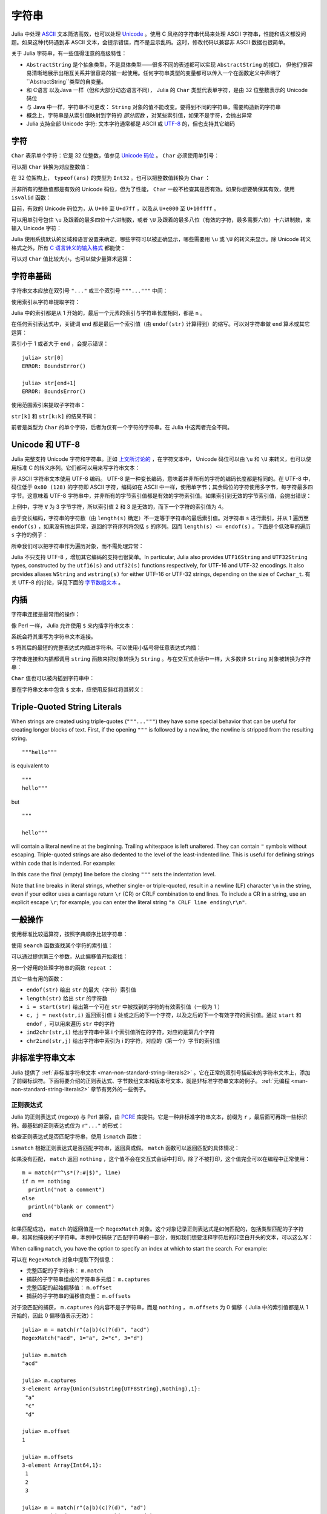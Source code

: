 .. _man-strings:

********
 字符串
********

Julia 中处理 `ASCII <http://zh.wikipedia.org/zh-cn/ASCII>`_ 文本简洁高效，也可以处理 `Unicode <http://zh.wikipedia.org/zh-cn/Unicode>`_ 。使用 C 风格的字符串代码来处理 ASCII 字符串，性能和语义都没问题。如果这种代码遇到非 ASCII 文本，会提示错误，而不是显示乱码。这时，修改代码以兼容非 ASCII 数据也很简单。

关于 Julia 字符串，有一些值得注意的高级特性：

-  ``AbstractString`` 是个抽象类型，不是具体类型——很多不同的表述都可以实现 ``AbstractString`` 的接口， 但他们很容易清晰地展示出相互关系并很容易的被一起使用。任何字符串类型的变量都可以传入一个在函数定义中声明了``AbstractString``类型的自变量。
- 和 C语言 以及Java 一样（但和大部分动态语言不同）， Julia 的 ``Char`` 类型代表单字符，是由 32 位整数表示的 Unicode 码位
-  与 Java 中一样，字符串不可更改： ``String`` 对象的值不能改变。要得到不同的字符串，需要构造新的字符串
-  概念上，字符串是从索引值映射到字符的 *部分函数* ，对某些索引值，如果不是字符，会抛出异常
-  Julia 支持全部 Unicode 字符: 文本字符通常都是 ASCII 或 `UTF-8 <http://zh.wikipedia.org/zh-cn/UTF-8>`_ 的，但也支持其它编码

.. _man-characters:

字符
----

``Char`` 表示单个字符：它是 32 位整数，值参见 `Unicode 码位 <http://zh.wikipedia.org/zh-cn/%E7%A0%81%E4%BD%8D>`_ 。 ``Char`` 必须使用单引号：

.. doctest::

    julia> 'x'
    'x'

    julia> typeof(ans)
    Char

可以把 ``Char`` 转换为对应整数值：

.. doctest::

    julia> int('x')
    120

    julia> typeof(ans)
    Int64

在 32 位架构上， ``typeof(ans)`` 的类型为 ``Int32`` 。也可以把整数值转换为 ``Char`` ：

.. doctest::

    julia> char(120)
    'x'

并非所有的整数值都是有效的 Unicode 码位，但为了性能， ``Char`` 一般不检查其是否有效。如果你想要确保其有效，使用 ``isvalid`` 函数：

.. doctest::

    julia> char(0x110000)
    '\U110000'

    julia> is_valid_char(0x110000)
    false

目前，有效的 Unicode 码位为，从 ``U+00`` 至 ``U+d7ff`` ，以及从 ``U+e000`` 至 ``U+10ffff`` 。

可以用单引号包住 ``\u`` 及跟着的最多四位十六进制数，或者 ``\U`` 及跟着的最多八位（有效的字符，最多需要六位）十六进制数，来输入 Unicode 字符：

.. doctest::

    julia> '\u0'
    '\0'

    julia> '\u78'
    'x'

    julia> '\u2200'
    '∀'

    julia> '\U10ffff'
    '\U10ffff'

Julia 使用系统默认的区域和语言设置来确定，哪些字符可以被正确显示，哪些需要用 ``\u`` 或 ``\U`` 的转义来显示。除 Unicode 转义格式之外，所有 `C 语言转义的输入格式 <http://en.wikipedia.org/wiki/C_syntax#Backslash_escapes>`_ 都能使：

.. doctest::

    julia> int('\0')
    0

    julia> int('\t')
    9

    julia> int('\n')
    10

    julia> int('\e')
    27

    julia> int('\x7f')
    127

    julia> int('\177')
    127

    julia> int('\xff')
    255

可以对 ``Char`` 值比较大小，也可以做少量算术运算：

.. doctest::

    julia> 'A' < 'a'
    true

    julia> 'A' <= 'a' <= 'Z'
    false

    julia> 'A' <= 'X' <= 'Z'
    true

    julia> 'x' - 'a'
    23

    julia> 'A' + 1
    'B'

字符串基础
----------

字符串文本应放在双引号 ``"..."`` 或三个双引号 ``"""..."""`` 中间：

.. doctest::

    julia> str = "Hello, world.\n"
    "Hello, world.\n"
    
    julia> """Contains "quote" characters"""
    "Contains \"quote\" characters"

使用索引从字符串提取字符：

.. doctest::

    julia> str[1]
    'H'

    julia> str[6]
    ','

    julia> str[end]
    '\n'

Julia 中的索引都是从 1 开始的，最后一个元素的索引与字符串长度相同，都是 ``n`` 。

在任何索引表达式中，关键词 ``end`` 都是最后一个索引值（由 ``endof(str)`` 计算得到）的缩写。可以对字符串做 ``end`` 算术或其它运算：

.. doctest::

    julia> str[end-1]
    '.'

    julia> str[end/2]
    ' '

    julia> str[end/3]
    ERROR: InexactError()
     in getindex at string.jl:59

    julia> str[end/4]
    ERROR: InexactError()
     in getindex at string.jl:59

索引小于 1 或者大于 ``end`` ，会提示错误： ::

    julia> str[0]
    ERROR: BoundsError()

    julia> str[end+1]
    ERROR: BoundsError()

使用范围索引来提取子字符串：

.. doctest::

    julia> str[4:9]
    "lo, wo"

``str[k]`` 和 ``str[k:k]`` 的结果不同：

.. doctest::

    julia> str[6]
    ','

    julia> str[6:6]
    ","

前者是类型为 ``Char`` 的单个字符，后者为仅有一个字符的字符串。在 Julia 中这两者完全不同。

Unicode 和 UTF-8
----------------

Julia 完整支持 Unicode 字符和字符串。正如 `上文所讨论的 <#characters>`_ ，在字符文本中， Unicode 码位可以由 ``\u`` 和 ``\U`` 来转义，也可以使用标准 C 的转义序列。它们都可以用来写字符串文本：

.. doctest::

    julia> s = "\u2200 x \u2203 y"
    "∀ x ∃ y"

非 ASCII 字符串文本使用 UTF-8 编码。 UTF-8 是一种变长编码，意味着并非所有的字符的编码长度都是相同的。在 UTF-8 中，码位低于 ``0x80 (128)`` 的字符即 ASCII 字符，编码如在 ASCII 中一样，使用单字节；其余码位的字符使用多字节，每字符最多四字节。这意味着 UTF-8 字符串中，并非所有的字节索引值都是有效的字符索引值。如果索引到无效的字节索引值，会抛出错误：

.. doctest::

    julia> s[1]
    '∀'

    julia> s[2]
    ERROR: invalid UTF-8 character index
     in next at ./utf8.jl:68
     in getindex at string.jl:57

    julia> s[3]
    ERROR: invalid UTF-8 character index
     in next at ./utf8.jl:68
     in getindex at string.jl:57

    julia> s[4]
    ' '

上例中，字符 ``∀`` 为 3 字节字符，所以索引值 2 和 3 是无效的，而下一个字符的索引值为 4。

由于变长编码，字符串的字符数（由 ``length(s)`` 确定）不一定等于字符串的最后索引值。对字符串 ``s`` 进行索引，并从 1 遍历至 ``endof(s)`` ，如果没有抛出异常，返回的字符序列将包括 ``s`` 的序列。因而 ``length(s) <= endof(s)`` 。下面是个低效率的遍历 ``s`` 字符的例子：

.. doctest::

    julia> for i = 1:endof(s)
             try
               println(s[i])
             catch
               # ignore the index error
             end
           end
    ∀
    <BLANKLINE>
    x
    <BLANKLINE>
    ∃
    <BLANKLINE>
    y

所幸我们可以把字符串作为遍历对象，而不需处理异常：

.. doctest::

    julia> for c in s
             println(c)
           end
    ∀
    <BLANKLINE>
    x
    <BLANKLINE>
    ∃
    <BLANKLINE>
    y

Julia 不只支持 UTF-8 ，增加其它编码的支持也很简单。In particular, Julia also provides
``UTF16String`` and ``UTF32String`` types, constructed by the
``utf16(s)`` and ``utf32(s)`` functions respectively, for UTF-16 and
UTF-32 encodings.  It also provides aliases ``WString`` and
``wstring(s)`` for either UTF-16 or UTF-32 strings, depending on the
size of ``Cwchar_t``. 有关 UTF-8 的讨论，详见下面的 `字节数组文本 <#byte-array-literals>`_ 。

.. _man-string-interpolation:

内插
----

字符串连接是最常用的操作：

.. doctest::

    julia> greet = "Hello"
    "Hello"

    julia> whom = "world"
    "world"

    julia> string(greet, ", ", whom, ".\n")
    "Hello, world.\n"

像 Perl 一样， Julia 允许使用 ``$`` 来内插字符串文本：

.. doctest::

    julia> "$greet, $whom.\n"
    "Hello, world.\n"

系统会将其重写为字符串文本连接。

``$`` 将其后的最短的完整表达式内插进字符串。可以使用小括号将任意表达式内插：

.. doctest::

    julia> "1 + 2 = $(1 + 2)"
    "1 + 2 = 3"

字符串连接和内插都调用 ``string`` 函数来把对象转换为 ``String`` 。与在交互式会话中一样，大多数非 ``String`` 对象被转换为字符串：

.. doctest::

    julia> v = [1,2,3]
    3-element Array{Int64,1}:
     1
     2
     3

    julia> "v: $v"
    "v: [1,2,3]"

``Char`` 值也可以被内插到字符串中：

.. doctest::

    julia> c = 'x'
    'x'

    julia> "hi, $c"
    "hi, x"

要在字符串文本中包含 ``$`` 文本，应使用反斜杠将其转义：

.. doctest::

    julia> print("I have \$100 in my account.\n")
    I have $100 in my account.

Triple-Quoted String Literals
-----------------------------

When strings are created using triple-quotes (``"""..."""``) they have some
special behavior that can be useful for creating longer blocks of text. First,
if the opening ``"""`` is followed by a newline, the newline is stripped from
the resulting string.

::

    """hello"""

is equivalent to

::

    """
    hello"""

but

::

    """

    hello"""

will contain a literal newline at the beginning. Trailing whitespace is left
unaltered. They can contain ``"`` symbols without escaping. Triple-quoted strings
are also dedented to the level of the least-indented line. This is useful for
defining strings within code that is indented. For example:

.. doctest::

    julia> str = """
               Hello,
               world.
             """
    "  Hello,\n  world.\n"

In this case the final (empty) line before the closing ``"""`` sets the
indentation level.

Note that line breaks in literal strings, whether single- or triple-quoted,
result in a newline (LF) character ``\n`` in the string, even if your
editor uses a carriage return ``\r`` (CR) or CRLF combination to end lines.
To include a CR in a string, use an explicit escape ``\r``; for example,
you can enter the literal string ``"a CRLF line ending\r\n"``.

一般操作
--------

使用标准比较运算符，按照字典顺序比较字符串：

.. doctest::

    julia> "abracadabra" < "xylophone"
    true

    julia> "abracadabra" == "xylophone"
    false

    julia> "Hello, world." != "Goodbye, world."
    true

    julia> "1 + 2 = 3" == "1 + 2 = $(1 + 2)"
    true

使用 ``search`` 函数查找某个字符的索引值：

.. doctest::

    julia> search("xylophone", 'x')
    1

    julia> search("xylophone", 'p')
    5

    julia> search("xylophone", 'z')
    0

可以通过提供第三个参数，从此偏移值开始查找：

.. doctest::

    julia> search("xylophone", 'o')
    4

    julia> search("xylophone", 'o', 5)
    7

    julia> search("xylophone", 'o', 8)
    0

另一个好用的处理字符串的函数 ``repeat`` ：

.. doctest::

    julia> repeat(".:Z:.", 10)
    ".:Z:..:Z:..:Z:..:Z:..:Z:..:Z:..:Z:..:Z:..:Z:..:Z:."

其它一些有用的函数：

-  ``endof(str)`` 给出 ``str`` 的最大（字节）索引值
-  ``length(str)`` 给出 ``str`` 的字符数
-  ``i = start(str)`` 给出第一个可在 ``str`` 中被找到的字符的有效索引值（一般为 1 ）
-  ``c, j = next(str,i)`` 返回索引值 ``i`` 处或之后的下一个字符，以及之后的下一个有效字符的索引值。通过 ``start`` 和 ``endof`` ，可以用来遍历 ``str`` 中的字符
-  ``ind2chr(str,i)`` 给出字符串中第 i 个索引值所在的字符，对应的是第几个字符
-  ``chr2ind(str,j)`` 给出字符串中索引为 i 的字符，对应的（第一个）字节的索引值

.. _man-non-standard-string-literals:

非标准字符串文本
----------------

Julia 提供了 :ref:`非标准字符串文本 <man-non-standard-string-literals2>` 。它在正常的双引号括起来的字符串文本上，添加了前缀标识符。下面将要介绍的正则表达式、字节数组文本和版本号文本，就是非标准字符串文本的例子。 :ref:`元编程 <man-non-standard-string-literals2>` 章节有另外的一些例子。

正则表达式
~~~~~~~~~~

Julia 的正则表达式 (regexp) 与 Perl 兼容，由 `PCRE <http://www.pcre.org/>`_ 库提供。它是一种非标准字符串文本，前缀为 ``r`` ，最后面可再跟一些标识符。最基础的正则表达式仅为 ``r"..."`` 的形式：

.. doctest::

    julia> r"^\s*(?:#|$)"
    r"^\s*(?:#|$)"

    julia> typeof(ans)
    Regex (constructor with 3 methods)

检查正则表达式是否匹配字符串，使用 ``ismatch`` 函数：

.. doctest::

    julia> ismatch(r"^\s*(?:#|$)", "not a comment")
    false

    julia> ismatch(r"^\s*(?:#|$)", "# a comment")
    true

``ismatch`` 根据正则表达式是否匹配字符串，返回真或假。 ``match`` 函数可以返回匹配的具体情况：

.. doctest::

    julia> match(r"^\s*(?:#|$)", "not a comment")

    julia> match(r"^\s*(?:#|$)", "# a comment")
    RegexMatch("#")

如果没有匹配， ``match`` 返回 ``nothing`` ，这个值不会在交互式会话中打印。除了不被打印，这个值完全可以在编程中正常使用： ::

    m = match(r"^\s*(?:#|$)", line)
    if m == nothing
      println("not a comment")
    else
      println("blank or comment")
    end

如果匹配成功， ``match`` 的返回值是一个 ``RegexMatch`` 对象。这个对象记录正则表达式是如何匹配的，包括类型匹配的子字符串，和其他捕获的子字符串。本例中仅捕获了匹配字符串的一部分，假如我们想要注释字符后的非空白开头的文本，可以这么写：

.. doctest::

    julia> m = match(r"^\s*(?:#\s*(.*?)\s*$|$)", "# a comment ")
    RegexMatch("# a comment ", 1="a comment")
    
When calling ``match``, you have the option to specify an index at
which to start the search. For example:

.. doctest::

   julia> m = match(r"[0-9]","aaaa1aaaa2aaaa3",1)
   RegexMatch("1")

   julia> m = match(r"[0-9]","aaaa1aaaa2aaaa3",6)
   RegexMatch("2")

   julia> m = match(r"[0-9]","aaaa1aaaa2aaaa3",11)
   RegexMatch("3")

可以在 ``RegexMatch`` 对象中提取下列信息：

-  完整匹配的子字符串： ``m.match``
-  捕获的子字符串组成的字符串多元组： ``m.captures``
-  完整匹配的起始偏移值： ``m.offset``
-  捕获的子字符串的偏移值向量： ``m.offsets``

对于没匹配的捕获， ``m.captures`` 的内容不是子字符串，而是 ``nothing`` ， ``m.offsets`` 为 0 偏移（ Julia 中的索引值都是从 1 开始的，因此 0 偏移值表示无效）： ::

    julia> m = match(r"(a|b)(c)?(d)", "acd")
    RegexMatch("acd", 1="a", 2="c", 3="d")

    julia> m.match
    "acd"

    julia> m.captures
    3-element Array{Union(SubString{UTF8String},Nothing),1}:
     "a"
     "c"
     "d"

    julia> m.offset
    1

    julia> m.offsets
    3-element Array{Int64,1}:
     1
     2
     3

    julia> m = match(r"(a|b)(c)?(d)", "ad")
    RegexMatch("ad", 1="a", 2=nothing, 3="d")

    julia> m.match
    "ad"

    julia> m.captures
    3-element Array{Union(SubString{UTF8String},Nothing),1}:
     "a"
     nothing
     "d"

    julia> m.offset
    1

    julia> m.offsets
    3-element Array{Int64,1}:
     1
     0
     2

可以把结果多元组绑定给本地变量： ::

    julia> first, second, third = m.captures; first
    "a"

可以在右引号之后，使用标识符 ``i``, ``m``, ``s``, 及 ``x`` 的组合，来修改正则表达式的行为。这几个标识符的用法与 Perl 中的一样，详见 `perlre
manpage <http://perldoc.perl.org/perlre.html#Modifiers>`_ ： ::


    i   不区分大小写

    m   多行匹配。 "^" 和 "$" 匹配多行的起始和结尾

    s   单行匹配。 "." 匹配所有字符，包括换行符

        一起使用时，例如 r""ms 中， "." 匹配任意字符，而 "^" 与 "$" 匹配字符串中新行之前和之后的字符

    x   忽略大多数空白，除非是反斜杠。可以使用这个标识符，把正则表达式分为可读的小段。 '#' 字符被认为是引入注释的元字符

例如，下面的正则表达式使用了所有选项：

.. doctest::

    julia> r"a+.*b+.*?d$"ism
    r"a+.*b+.*?d$"ims

    julia> match(r"a+.*b+.*?d$"ism, "Goodbye,\nOh, angry,\nBad world\n")
    RegexMatch("angry,\nBad world")
    
Julia 支持三个双引号所引起来的正则表达式字符串，即 ``r"""..."""`` 。这种形式在正则表达式包含引号或换行符时比较有用。

... Triple-quoted regex strings, of the form ``r"""..."""``, are also
... supported (and may be convenient for regular expressions containing
... quotation marks or newlines).

.. _man-byte-array-literals:

字节数组文本
------------

另一类非标准字符串文本为 ``b"..."`` ，可以表示文本化的字节数组，如 ``Uint8`` 数组。习惯上，非标准文本的前缀为大写，会生成实际的字符串对象；而前缀为小写的，会生成非字符串对象，如字节数组或编译后的正则表达式。字节表达式的规则如下：

-  ASCII 字符与 ASCII 转义符生成一个单字节
-  ``\x`` 和 八进制转义序列生成对应转义值的 *字节*
-  Unicode 转义序列生成 UTF-8 码位的字节序列

三种情况都有的例子：

.. doctest::

    julia> b"DATA\xff\u2200"
    8-element Array{Uint8,1}:
     0x44
     0x41
     0x54
     0x41
     0xff
     0xe2
     0x88
     0x80

ASCII 字符串 "DATA" 对应于字节 68, 65, 84, 65 。 ``\xff`` 生成的单字节为 255 。Unicode 转义 ``\u2200`` 按 UTF-8 编码为三字节 226, 136, 128 。注意，字节数组的结果并不对应于一个有效的 UTF-8 字符串，如果把它当作普通的字符串文本，会得到语法错误：

.. doctest::

    julia> "DATA\xff\u2200"
    ERROR: syntax: invalid UTF-8 sequence

``\xff`` 和 ``\uff`` 也不同：前者是 *字节 255* 的转义序列；后者是 *码位 255* 的转义序列，将被 UTF-8 编码为两个字节：

.. doctest::

    julia> b"\xff"
    1-element Array{Uint8,1}:
     0xff

    julia> b"\uff"
    2-element Array{Uint8,1}:
     0xc3
     0xbf

在字符文本中，这两个是相同的。 ``\xff`` 也可以代表码位 255，因为字符 *永远* 代表码位。然而在字符串中， ``\x`` 转义永远表示字节而不是码位，而 ``\u`` 和 ``\U`` 转义永远表示码位，编码后为 1 或多个字节。


.. _man-version-number-literals:

Version Number Literals
-----------------------

Version numbers can easily be expressed with non-standard string literals of
the form ``v"..."``. Version number literals create :obj:`VersionNumber` objects
which follow the specifications of `semantic versioning <http://semver.org>`_,
and therefore are composed of major, minor and patch numeric values, followed
by pre-release and build alpha-numeric annotations. For example,
``v"0.2.1-rc1+win64"`` is broken into major version ``0``, minor version ``2``,
patch version ``1``, pre-release ``rc1`` and build ``win64``. When entering a
version literal, everything except the major version number is optional,
therefore e.g.  ``v"0.2"`` is equivalent to ``v"0.2.0"`` (with empty
pre-release/build annotations), ``v"2"`` is equivalent to ``v"2.0.0"``, and so
on.

:obj:`VersionNumber` objects are mostly useful to easily and correctly compare two
(or more) versions. For example, the constant ``VERSION`` holds Julia version
number as a :obj:`VersionNumber` object, and therefore one can define some
version-specific behavior using simple statements as::

    if v"0.2" <= VERSION < v"0.3-"
        # do something specific to 0.2 release series
    end

Note that in the above example the non-standard version number ``v"0.3-"`` is
used, with a trailing ``-``: this notation is a Julia extension of the
standard, and it's used to indicate a version which is lower than any ``0.3``
release, including all of its pre-releases. So in the above example the code
would only run with stable ``0.2`` versions, and exclude such versions as
``v"0.3.0-rc1"``. In order to also allow for unstable (i.e. pre-release)
``0.2`` versions, the lower bound check should be modified like this: ``v"0.2-"
<= VERSION``.

Another non-standard version specification extension allows one to use a trailing
``+`` to express an upper limit on build versions, e.g.  ``VERSION >
"v"0.2-rc1+"`` can be used to mean any version above ``0.2-rc1`` and any of its
builds: it will return ``false`` for version ``v"0.2-rc1+win64"`` and ``true``
for ``v"0.2-rc2"``.

It is good practice to use such special versions in comparisons (particularly,
the trailing ``-`` should always be used on upper bounds unless there's a good
reason not to), but they must not be used as the actual version number of
anything, as they are invalid in the semantic versioning scheme.

Besides being used for the :const:`VERSION` constant, :obj:`VersionNumber` objects are
widely used in the :mod:`Pkg <Base.Pkg>` module, to specify packages versions and their
dependencies.

